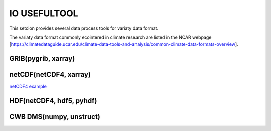 IO USEFULTOOL
=============

This setcion provides several data process tools for variaty data format.


The variaty data format commonly ecointered in climate research are listed in the NCAR webpage [https://climatedataguide.ucar.edu/climate-data-tools-and-analysis/common-climate-data-formats-overview].



GRIB(pygrib, xarray)
--------------------


netCDF(netCDF4, xarray)
-----------------------
`netCDF4 example <https://cwbplot.readthedocs.io/en/dev/example/netCDF4.html>`_


HDF(netCDF4, hdf5, pyhdf)
-------------------------


CWB DMS(numpy, unstruct)
------------------------
